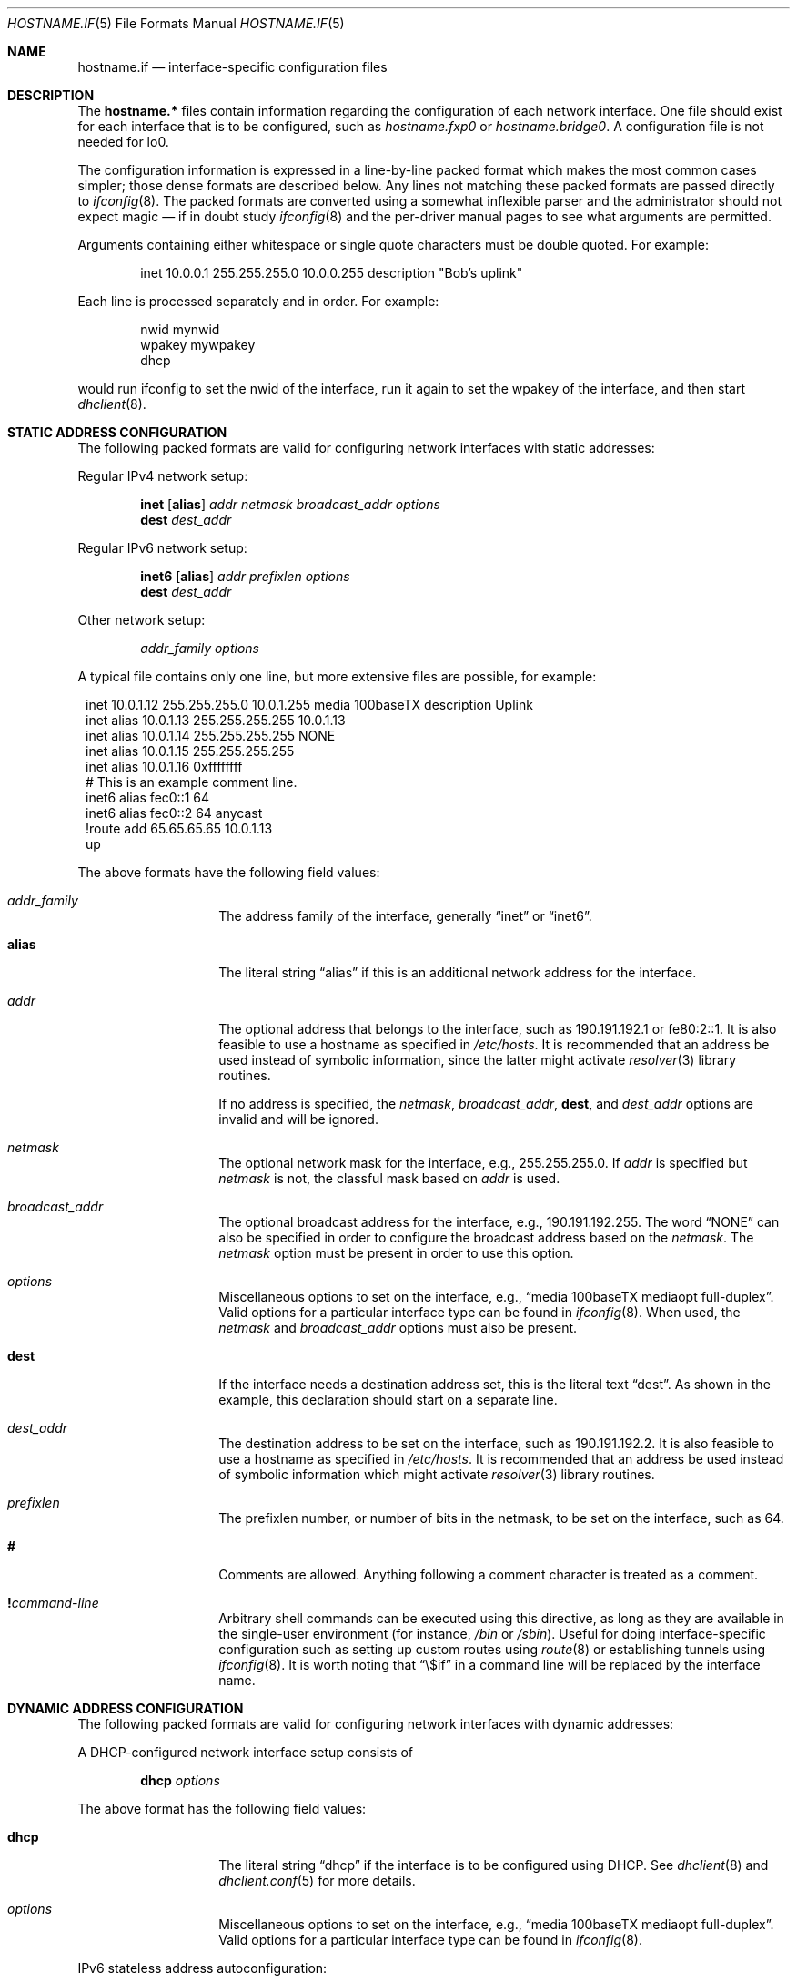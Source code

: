 .\"	$OpenBSD: src/share/man/man5/hostname.if.5,v 1.58 2012/11/26 21:35:20 krw Exp $
.\"	$NetBSD: hosts.5,v 1.4 1994/11/30 19:31:20 jtc Exp $
.\"
.\" Copyright (c) 1983, 1991, 1993
.\"	The Regents of the University of California.  All rights reserved.
.\"
.\" Redistribution and use in source and binary forms, with or without
.\" modification, are permitted provided that the following conditions
.\" are met:
.\" 1. Redistributions of source code must retain the above copyright
.\"    notice, this list of conditions and the following disclaimer.
.\" 2. Redistributions in binary form must reproduce the above copyright
.\"    notice, this list of conditions and the following disclaimer in the
.\"    documentation and/or other materials provided with the distribution.
.\" 3. Neither the name of the University nor the names of its contributors
.\"    may be used to endorse or promote products derived from this software
.\"    without specific prior written permission.
.\"
.\" THIS SOFTWARE IS PROVIDED BY THE REGENTS AND CONTRIBUTORS ``AS IS'' AND
.\" ANY EXPRESS OR IMPLIED WARRANTIES, INCLUDING, BUT NOT LIMITED TO, THE
.\" IMPLIED WARRANTIES OF MERCHANTABILITY AND FITNESS FOR A PARTICULAR PURPOSE
.\" ARE DISCLAIMED.  IN NO EVENT SHALL THE REGENTS OR CONTRIBUTORS BE LIABLE
.\" FOR ANY DIRECT, INDIRECT, INCIDENTAL, SPECIAL, EXEMPLARY, OR CONSEQUENTIAL
.\" DAMAGES (INCLUDING, BUT NOT LIMITED TO, PROCUREMENT OF SUBSTITUTE GOODS
.\" OR SERVICES; LOSS OF USE, DATA, OR PROFITS; OR BUSINESS INTERRUPTION)
.\" HOWEVER CAUSED AND ON ANY THEORY OF LIABILITY, WHETHER IN CONTRACT, STRICT
.\" LIABILITY, OR TORT (INCLUDING NEGLIGENCE OR OTHERWISE) ARISING IN ANY WAY
.\" OUT OF THE USE OF THIS SOFTWARE, EVEN IF ADVISED OF THE POSSIBILITY OF
.\" SUCH DAMAGE.
.\"
.\"     @(#)hosts.5	8.2 (Berkeley) 12/11/93
.\"
.Dd $Mdocdate: November 26 2012 $
.Dt HOSTNAME.IF 5
.Os
.Sh NAME
.Nm hostname.if
.Nd interface-specific configuration files
.Sh DESCRIPTION
The
.Nm hostname.*\&
files contain information regarding the configuration of each network interface.
One file should exist for each interface that is to be configured, such as
.Pa hostname.fxp0
or
.Pa hostname.bridge0 .
A configuration file is not needed for lo0.
.Pp
The configuration information is expressed in a line-by-line packed format
which makes the most common cases simpler; those dense formats are described
below.
Any lines not matching these packed formats are passed directly to
.Xr ifconfig 8 .
The packed formats are converted using a somewhat inflexible parser and
the administrator should not expect magic \(em if in doubt study
.Xr ifconfig 8
and the
per-driver manual pages to see what arguments are permitted.
.Pp
Arguments containing either whitespace or single quote
characters must be double quoted.
For example:
.Bd -literal -offset indent
inet 10.0.0.1 255.255.255.0 10.0.0.255 description "Bob's uplink"
.Ed
.Pp
Each line is processed separately and in order.
For example:
.Bd -literal -offset indent
nwid mynwid
wpakey mywpakey
dhcp
.Ed
.Pp
would run ifconfig to set the nwid of the interface, run it again to set the wpakey of the interface, and then start
.Xr dhclient 8 .
.Sh STATIC ADDRESS CONFIGURATION
The following packed formats are valid for configuring network
interfaces with static addresses:
.Pp
Regular IPv4 network setup:
.Bd -ragged -offset indent
.Li inet
.Op Li alias
.Va addr
.Va netmask
.Va broadcast_addr
.Va options
.br
.Li dest
.Va dest_addr
.Ed
.Pp
Regular IPv6 network setup:
.Bd -ragged -offset indent
.Li inet6
.Op Li alias
.Va addr
.Va prefixlen
.Va options
.br
.Li dest
.Va dest_addr
.Ed
.Pp
Other network setup:
.Bd -ragged -offset indent
.Va addr_family
.Va options
.Ed
.Pp
A typical file contains only one line, but more extensive files are possible,
for example:
.Bd -literal -offset 1n
inet 10.0.1.12 255.255.255.0 10.0.1.255 media 100baseTX description Uplink
inet alias 10.0.1.13 255.255.255.255 10.0.1.13
inet alias 10.0.1.14 255.255.255.255 NONE
inet alias 10.0.1.15 255.255.255.255
inet alias 10.0.1.16 0xffffffff
# This is an example comment line.
inet6 alias fec0::1 64
inet6 alias fec0::2 64 anycast
!route add 65.65.65.65 10.0.1.13
up
.Ed
.Pp
The above formats have the following field values:
.Bl -tag -width indent -offset indent
.It Va addr_family
The address family of the interface, generally
.Dq inet
or
.Dq inet6 .
.It Li alias
The literal string
.Dq alias
if this is an additional network address for the interface.
.It Va addr
The optional address that belongs to the interface, such as
190.191.192.1 or fe80:2::1.
It is also feasible to use a hostname as specified in
.Pa /etc/hosts .
It is recommended that an address be used instead of symbolic information,
since the latter might activate
.Xr resolver 3
library routines.
.Pp
If no address is specified, the
.Va netmask ,
.Va broadcast_addr ,
.Li dest ,
and
.Va dest_addr
options are invalid and will be ignored.
.It Va netmask
The optional network mask for the interface, e.g.,
255.255.255.0.
If
.Va addr
is specified but
.Va netmask
is not, the classful mask based on
.Va addr
is used.
.It Va broadcast_addr
The optional broadcast address for the interface, e.g.,
190.191.192.255.
The word
.Dq NONE
can also be specified in order to configure the broadcast address based
on the
.Va netmask .
The
.Va netmask
option must be present in order to use this option.
.It Va options
Miscellaneous options to set on the interface, e.g.,
.Dq media 100baseTX mediaopt full-duplex .
Valid options for a particular interface type can be found in
.Xr ifconfig 8 .
When used, the
.Va netmask
and
.Va broadcast_addr
options must also be present.
.It Li dest
If the interface needs a destination address set, this is the literal text
.Dq dest .
As shown in the example, this declaration should start on a separate line.
.It Va dest_addr
The destination address to be set on the interface, such as
190.191.192.2.
It is also feasible to use a hostname as specified in
.Pa /etc/hosts .
It is recommended that an address be used instead of symbolic information
which might activate
.Xr resolver 3
library routines.
.It Va prefixlen
The prefixlen number, or number of bits in the netmask, to be set on
the interface, such as 64.
.It Li #
Comments are allowed.
Anything following a comment character is treated as a comment.
.It Li \&! Ns Ar command-line
Arbitrary shell commands can be executed using this directive, as
long as they are available in the single-user environment (for
instance,
.Pa /bin
or
.Pa /sbin ) .
Useful for doing interface-specific configuration such as
setting up custom routes using
.Xr route 8
or establishing tunnels using
.Xr ifconfig 8 .
It is worth noting that
.Dq \e$if
in a command line will be replaced by the interface name.
.El
.Sh DYNAMIC ADDRESS CONFIGURATION
The following packed formats are valid for configuring network
interfaces with dynamic addresses:
.Pp
A DHCP-configured network interface setup consists of
.Bd -ragged -offset indent
.Li dhcp
.Va options
.Ed
.Pp
The above format has the following field values:
.Bl -tag -width indent -offset indent
.It Li dhcp
The literal string
.Dq dhcp
if the interface is to be configured using DHCP.
See
.Xr dhclient 8
and
.Xr dhclient.conf 5
for more details.
.It Va options
Miscellaneous options to set on the interface, e.g.,
.Dq media 100baseTX mediaopt full-duplex .
Valid options for a particular interface type can be found in
.Xr ifconfig 8 .
.El
.Pp
IPv6 stateless address autoconfiguration:
.Bd -ragged -offset indent
.Li rtsol
.Va options
.Ed
.Pp
The above format has the following field values:
.Bl -tag -width indent -offset indent
.It Li rtsol
The literal string
.Dq rtsol
if the interface is to be configured using
IPv6 stateless address autoconfiguration.
This should be used on single interface hosts only,
since the IPv6 specifications are silent about the
behavior on multi-interface hosts.
Also note that the kernel must be configured to accept IPv6
router advertisement, and configured as a host (i.e. non-router).
Add the following lines into
.Xr sysctl.conf 5 :
.Bd -literal -offset indent
net.inet6.ip6.forwarding=0
net.inet6.ip6.accept_rtadv=1
.Ed
.It Va options
Miscellaneous options to set on the interface, e.g.,
.Dq media 100baseTX mediaopt full-duplex .
Valid options for a particular interface type can be found in
.Xr ifconfig 8 .
.El
.Sh BRIDGE INTERFACE CONFIGURATION
If the network interface is a bridge, the options described in
the bridge section of the
.Xr ifconfig 8
manual page apply.
.Pp
For example:
.Bd -literal -offset indent
add fxp0
add ep1
-learn fxp0
#
!ipsecctl -F
#
static fxp0 8:0:20:1e:2f:2b
up    # and finally enable it
.Ed
.Sh SEE ALSO
.Xr hosts 5 ,
.Xr dhcp 8 ,
.Xr ifconfig 8 ,
.Xr lmccontrol 8 ,
.Xr netstart 8 ,
.Xr rc 8
